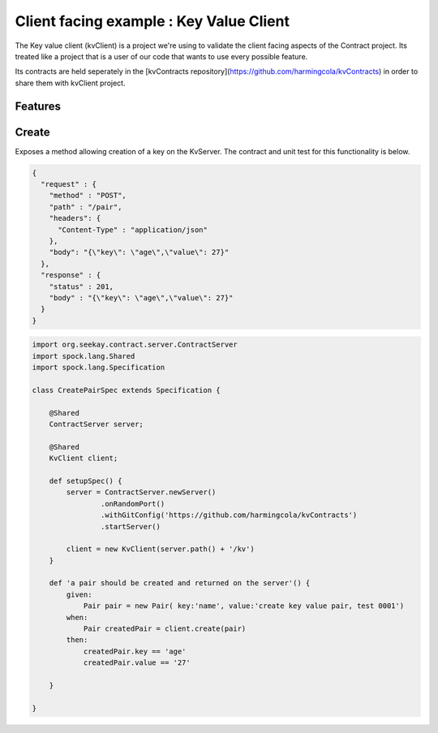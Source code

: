 Client facing example : Key Value Client
========================================

The Key value client (kvClient) is a project we're using to validate the client facing aspects of the Contract project.
Its treated like a project that is a user of our code that wants to use every possible feature.

Its contracts are held seperately in the [kvContracts repository](https://github.com/harmingcola/kvContracts) in order
to share them with kvClient project.

Features
--------

Create
------
Exposes a method allowing creation of a key on the KvServer. The contract and unit test for this functionality is below.

.. code-block:: javascript

    {
      "request" : {
        "method" : "POST",
        "path" : "/pair",
        "headers": {
          "Content-Type" : "application/json"
        },
        "body": "{\"key\": \"age\",\"value\": 27}"
      },
      "response" : {
        "status" : 201,
        "body" : "{\"key\": \"age\",\"value\": 27}"
      }
    }

.. code-block:: java

    import org.seekay.contract.server.ContractServer
    import spock.lang.Shared
    import spock.lang.Specification

    class CreatePairSpec extends Specification {

        @Shared
        ContractServer server;

        @Shared
        KvClient client;

        def setupSpec() {
            server = ContractServer.newServer()
                    .onRandomPort()
                    .withGitConfig('https://github.com/harmingcola/kvContracts')
                    .startServer()

            client = new KvClient(server.path() + '/kv')
        }

        def 'a pair should be created and returned on the server'() {
            given:
                Pair pair = new Pair( key:'name', value:'create key value pair, test 0001')
            when:
                Pair createdPair = client.create(pair)
            then:
                createdPair.key == 'age'
                createdPair.value == '27'

        }

    }


